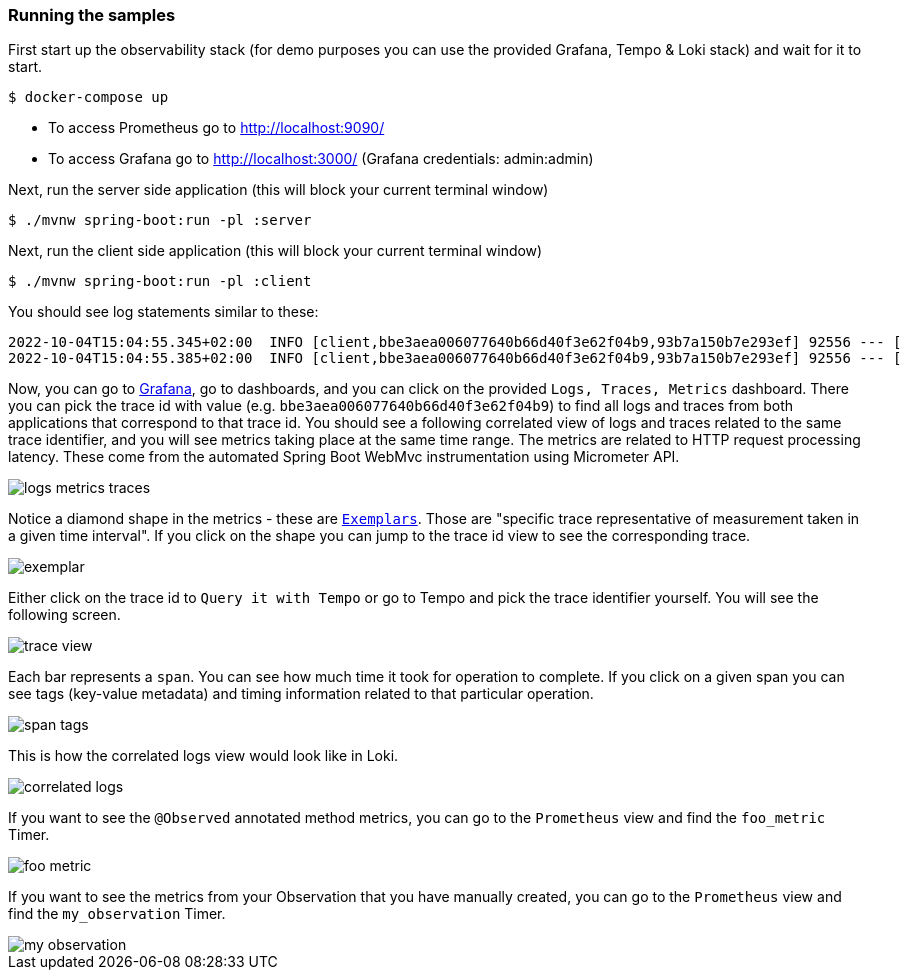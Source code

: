 === Running the samples

First start up the observability stack (for demo purposes you can use the provided Grafana, Tempo & Loki stack) and wait for it to start.

[source,bash]
----
$ docker-compose up
----

* To access Prometheus go to http://localhost:9090/
* To access Grafana go to http://localhost:3000/ (Grafana credentials: admin:admin)

Next, run the server side application (this will block your current terminal window)

[source,bash]
----
$ ./mvnw spring-boot:run -pl :server
----

Next, run the client side application (this will block your current terminal window)

[source,bash]
----
$ ./mvnw spring-boot:run -pl :client
----

You should see log statements similar to these:

[source]
----
2022-10-04T15:04:55.345+02:00  INFO [client,bbe3aea006077640b66d40f3e62f04b9,93b7a150b7e293ef] 92556 --- [           main] com.example.client.ClientApplication     : Will send a request to the server
2022-10-04T15:04:55.385+02:00  INFO [client,bbe3aea006077640b66d40f3e62f04b9,93b7a150b7e293ef] 92556 --- [           main] com.example.client.ClientApplication     : Got response [foo]
----

Now, you can go to http://localhost:3000/[Grafana], go to dashboards, and you can click on the provided `Logs, Traces, Metrics` dashboard. There you can pick the trace id with value (e.g. `bbe3aea006077640b66d40f3e62f04b9`) to find all logs and traces from both applications that correspond to that trace id. You should see a following correlated view of logs and traces related to the same trace identifier, and you will see metrics taking place at the same time range. The metrics are related to HTTP request processing latency. These come from the automated Spring Boot WebMvc instrumentation using Micrometer API.

image::./img/logs_metrics_traces.jpeg[]

Notice a diamond shape in the metrics - these are https://grafana.com/docs/grafana/latest/basics/exemplars/[`Exemplars`]. Those are "specific trace representative of measurement taken in a given time interval". If you click on the shape you can jump to the trace id view to see the corresponding trace.

image::./img/exemplar.png[]

Either click on the trace id to `Query it with Tempo` or go to Tempo and pick the trace identifier yourself. You will see the following screen.

image::./img/trace-view.png[]

Each bar represents a `span`. You can see how much time it took for operation to complete. If you click on a given span you can see tags (key-value metadata) and timing information related to that particular operation.

image::./img/span-tags.png[]

This is how the correlated logs view would look like in Loki.

image::./img/correlated-logs.png[]

If you want to see the `@Observed` annotated method metrics, you can go to the `Prometheus` view and find the `foo_metric` Timer.

image::./img/foo-metric.png[]

If you want to see the metrics from your Observation that you have manually created, you can go to the `Prometheus` view and find the `my_observation` Timer.

image::./img/my-observation.png[]



